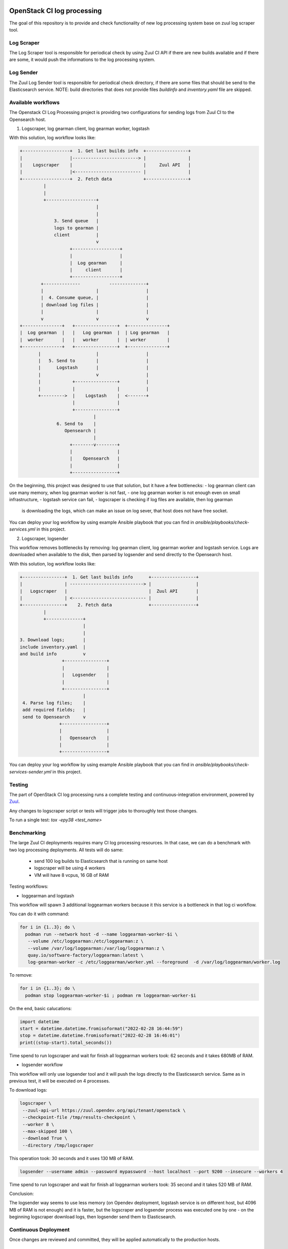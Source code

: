 OpenStack CI log processing
===========================

The goal of this repository is to provide and check
functionality of new log processing system base on
zuul log scraper tool.

Log Scraper
-----------

The Log Scraper tool is responsible for periodical
check by using Zuul CI API if there are new builds available
and if there are some, it would push the informations to
the log processing system.

Log Sender
----------

The Zuul Log Sender tool is responsible for periodical check
directory, if there are some files that should be send to the
Elasticsearch service.
NOTE: build directories that does not provide files `buildinfo`
and `inventory.yaml` file are skipped.


Available workflows
-------------------

The Openstack CI Log Processing project is providing two configurations
for sending logs from Zuul CI to the Opensearch host.

1. Logscraper, log gearman client, log gearman worker, logstash

With this solution, log workflow looks like:

.. code-block:: shell

   +------------------+  1. Get last builds info  +----------------+
   |                  |-------------------------> |                |
   |    Logscraper    |                           |     Zuul API   |
   |                  |<------------------------- |                |
   +------------------+  2. Fetch data            +----------------+
            |
            |
            +-------------------+
                                |
                                |
                3. Send queue   |
                logs to gearman |
                client          |
                                v
                      +------------------+
                      |                  |
                      |  Log gearman     |
                      |     client       |
                      +------------------+
           +--------------           --------------+
           |                    |                  |
           |  4. Consume queue, |                  |
           | download log files |                  |
           |                    |                  |
           v                    v                  v
   +---------------+   +----------------+  +---------------+
   |  Log gearman  |   |   Log gearman  |  | Log gearman   |
   |  worker       |   |   worker       |  | worker        |
   +---------------+   +----------------+  +---------------+
          |                     |                  |
          |   5. Send to        |                  |
          |      Logstash       |                  |
          |                     v                  |
          |            +----------------+          |
          |            |                |          |
          +--------->  |    Logstash    |  <-------+
                       |                |
                       +----------------+
                               |
                 6. Send to    |
                    Opensearch |
                               |
                      +--------v--------+
                      |                 |
                      |    Opensearch   |
                      |                 |
                      +-----------------+


On the beginning, this project was designed to use that solution, but
it have a few bottlenecks:
- log gearman client can use many memory, when log gearman worker is not fast,
- one log gearman worker is not enough even on small infrastructure,
- logstash service can fail,
- logscraper is checking if log files are available, then log gearman
  is downloading the logs, which can make an issue on log sever, that
  host does not have free socket.

You can deploy your log workflow by using example Ansible playbook that
you can find in `ansible/playbooks/check-services.yml` in this project.

2. Logscraper, logsender

This workflow removes bottlenecks by removing: log gearman client,
log gearman worker and logstash service. Logs are downloaded when
available to the disk, then parsed by logsender and send directly to the
Opensearch host.

With this solution, log workflow looks like:

.. code-block:: shell

   +----------------+  1. Get last builds info      +-----------------+
   |                | ----------------------------> |                 |
   |   Logscraper   |                               |  Zuul API       |
   |                | <---------------------------- |                 |
   +----------------+    2. Fetch data              +-----------------+
            |
            +--------------+
                           |
                           |
   3. Download logs;       |
   include inventory.yaml  |
   and build info          v
                   +----------------+
                   |                |
                   |   Logsender    |
                   |                |
                   +----------------+
                           |
    4. Parse log files;    |
    add required fields;   |
    send to Opensearch     v
                  +-----------------+
                  |                 |
                  |   Opensearch    |
                  |                 |
                  +-----------------+

You can deploy your log workflow by using example Ansible playbook that
you can find in `ansible/playbooks/check-services-sender.yml` in this project.

Testing
-------

The part of OpenStack CI log processing runs a complete testing and
continuous-integration environment, powered by `Zuul
<https://zuul-ci.org/>`__.

Any changes to logscraper script or tests will trigger jobs to
thoroughly test those changes.

To run a single test: *tox -epy38 <test_name>*


Benchmarking
------------

The large Zuul CI deployments requires many CI log processing resources.
In that case, we can do a benchmark with two log processing deployments.
All tests will do same:

  - send 100 log builds to Elasticsearch that is running on same host
  - logscraper will be using 4 workers
  - VM will have 8 vcpus, 16 GB of RAM

Testing workflows:

* loggearman and logstash

This workflow will spawn 3 additional loggearman workers because it this
service is a bottleneck in that log ci workflow.

You can do it with command:

.. code-block:: shell

   for i in {1..3}; do \
     podman run --network host -d --name loggearman-worker-$i \
      --volume /etc/loggearman:/etc/loggearman:z \
      --volume /var/log/loggearman:/var/log/loggearman:z \
      quay.io/software-factory/loggearman:latest \
      log-gearman-worker -c /etc/loggearman/worker.yml --foreground  -d /var/log/loggearman/worker.log

To remove:

.. code-block:: shell

   for i in {1..3}; do \
     podman stop loggearman-worker-$i ; podman rm loggearman-worker-$i


On the end, basic calucations:

.. code-block:: python

   import datetime
   start = datetime.datetime.fromisoformat("2022-02-28 16:44:59")
   stop = datetime.datetime.fromisoformat("2022-02-28 16:46:01")
   print((stop-start).total_seconds())


Time spend to run logscraper and wait for finish all loggearman workers took: 62 seconds and
it takes 680MB of RAM.


* logsender workflow

This workflow will only use logsender tool and it will push the logs
directly to the Elasticsearch service. Same as in previous test,
it will be executed on 4 processes.

To download logs:

.. code-block:: shell

   logscraper \
    --zuul-api-url https://zuul.opendev.org/api/tenant/openstack \
    --checkpoint-file /tmp/results-checkpoint \
    --worker 8 \
    --max-skipped 100 \
    --download True \
    --directory /tmp/logscraper

This operation took: 30 seconds and it uses 130 MB of RAM.

.. code-block:: shell

   logsender --username admin --password mypassword --host localhost --port 9200 --insecure --workers 4


Time spend to run logscraper and wait for finish all loggearman workers took: 35 second and
it takes 520 MB of RAM.

Conclusion:

The logsender way seems to use less memory (on Opendev deployment, logstash
service is on different host, but 4096 MB of RAM is not enough) and it is faster,
but the logscraper and logsender process was executed one by one - on the
beginning logscraper download logs, then logsender send them to
Elasticsearch.

Continuous Deployment
---------------------
Once changes are reviewed and committed, they will be applied
automatically to the production hosts.

Contributing
============
Contributions are welcome!

Currently only unit tests are available. In the future,
functional tests would be added.

Documentation
=============
The latest documentation is available at
http://docs.openstack.org/infra/ci-log-processing

That documentation is generated from this repository. You can generate
it yourself with ``tox -e docs``.
